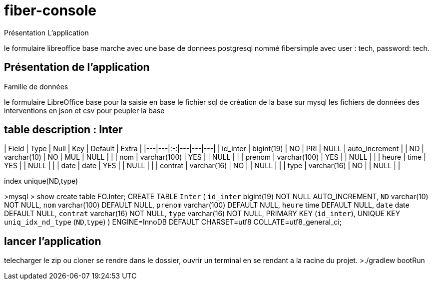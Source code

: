 = fiber-console
Présentation L'application

le formulaire libreoffice base marche avec une base de donnees postgresql
nommé fibersimple avec user : tech, password: tech.

== Présentation de l'application

Famille de données










le formulaire LibreOffice base pour la saisie en base
le fichier sql de création de la base sur mysql
les fichiers de données des interventions en json et csv pour peupler la base

## table description : Inter

| Field  | Type  | Null  | Key  | Default  | Extra  |
|---|---|:-:|---|---|---|
| id_inter  | bigint(19)  | NO  | PRI  | NULL  | auto_increment  |
| ND  | varchar(10)  | NO  | MUL  | NULL  |   |
| nom  | varchar(100)  | YES  |   | NULL  |   |
| prenom  | varchar(100)  | YES  |   | NULL  |   |
| heure  | time  | YES  |   | NULL  |   |
| date  | date  | YES  |   | NULL  |   |
| contrat  | varchar(16)  | NO  |   | NULL  |   |
| type  | varchar(16)  | NO  |   | NULL  |   |


index unique(ND,type)

>mysql > show create table FO.Inter;
CREATE TABLE `Inter` (
  `id_inter` bigint(19) NOT NULL AUTO_INCREMENT,
  `ND` varchar(10)  NOT NULL,
  `nom` varchar(100) DEFAULT NULL,
  `prenom` varchar(100) DEFAULT NULL,
  `heure` time DEFAULT NULL,
  `date` date DEFAULT NULL,
  `contrat` varchar(16) NOT NULL,
  `type` varchar(16) NOT NULL,
  PRIMARY KEY (`id_inter`),
  UNIQUE KEY `uniq_idx_nd_type` (`ND`,`type`)
) ENGINE=InnoDB DEFAULT CHARSET=utf8 COLLATE=utf8_general_ci;

## lancer l'application
telecharger le zip ou cloner
se rendre dans le dossier, ouvrir un terminal en se rendant a la racine du projet.
>./gradlew bootRun